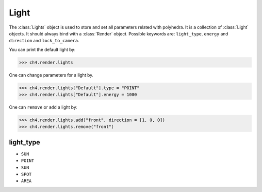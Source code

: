 

===================
Light
===================

The :class:`Lights` object is used to store and set all parameters related with polyhedra. It is a collection of :class:`Light` objects. It should always bind with a :class:`Render` object. Possible keywords are: ``light_type``, ``energy`` and ``direction`` and ``lock_to_camera``. 

You can print the default light by:

>>> ch4.render.lights

One can change parameters for a light by. 

>>> ch4.render.lights["Default"].type = "POINT"
>>> ch4.render.lights["Default"].energy = 1000

One can ``remove`` or ``add`` a light by:

>>> ch4.render.lights.add("front", direction = [1, 0, 0])
>>> ch4.render.lights.remove("front")


light_type
--------------

- ``SUN``
- ``POINT``
- ``SUN``
- ``SPOT``
- ``AREA``